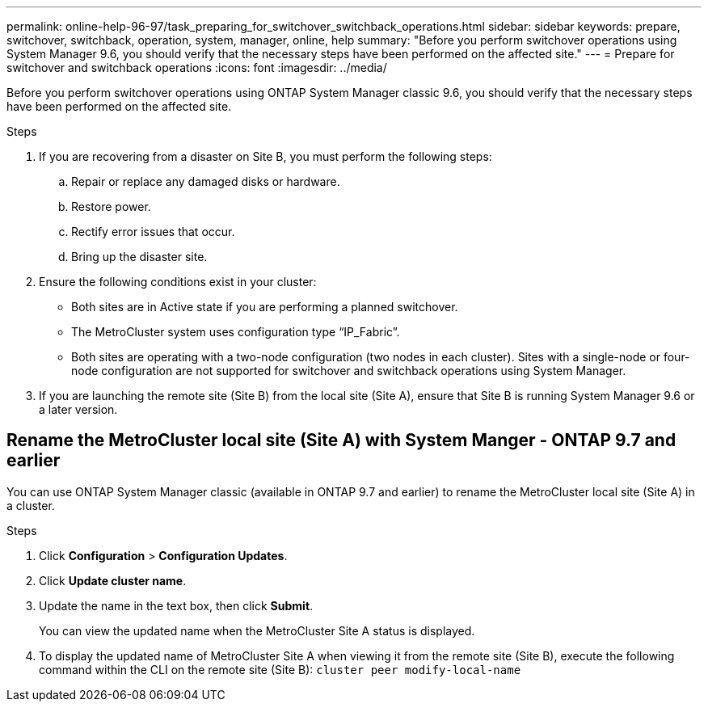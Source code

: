 ---
permalink: online-help-96-97/task_preparing_for_switchover_switchback_operations.html
sidebar: sidebar
keywords: prepare, switchover, switchback, operation, system, manager, online, help
summary: "Before you perform switchover operations using System Manager 9.6, you should verify that the necessary steps have been performed on the affected site."
---
= Prepare for switchover and switchback operations
:icons: font
:imagesdir: ../media/

[.lead]
Before you perform switchover operations using ONTAP System Manager classic 9.6, you should verify that the necessary steps have been performed on the affected site.

.Steps

. If you are recovering from a disaster on Site B, you must perform the following steps:
 .. Repair or replace any damaged disks or hardware.
 .. Restore power.
 .. Rectify error issues that occur.
 .. Bring up the disaster site.
. Ensure the following conditions exist in your cluster:
 ** Both sites are in Active state if you are performing a planned switchover.
 ** The MetroCluster system uses configuration type "`IP_Fabric`".
 ** Both sites are operating with a two-node configuration (two nodes in each cluster). Sites with a single-node or four-node configuration are not supported for switchover and switchback operations using System Manager.
. If you are launching the remote site (Site B) from the local site (Site A), ensure that Site B is running System Manager 9.6 or a later version.

== Rename the MetroCluster local site (Site A) with System Manger - ONTAP 9.7 and earlier

You can use ONTAP System Manager classic (available in ONTAP 9.7 and earlier) to rename the MetroCluster local site (Site A) in a cluster.

.Steps

. Click *Configuration* > *Configuration Updates*.
. Click *Update cluster name*.
. Update the name in the text box, then click *Submit*.
+
You can view the updated name when the MetroCluster Site A status is displayed.

. To display the updated name of MetroCluster Site A when viewing it from the remote site (Site B), execute the following command within the CLI on the remote site (Site B): `cluster peer modify-local-name`
// sm-classic rework, 13-04-2022
